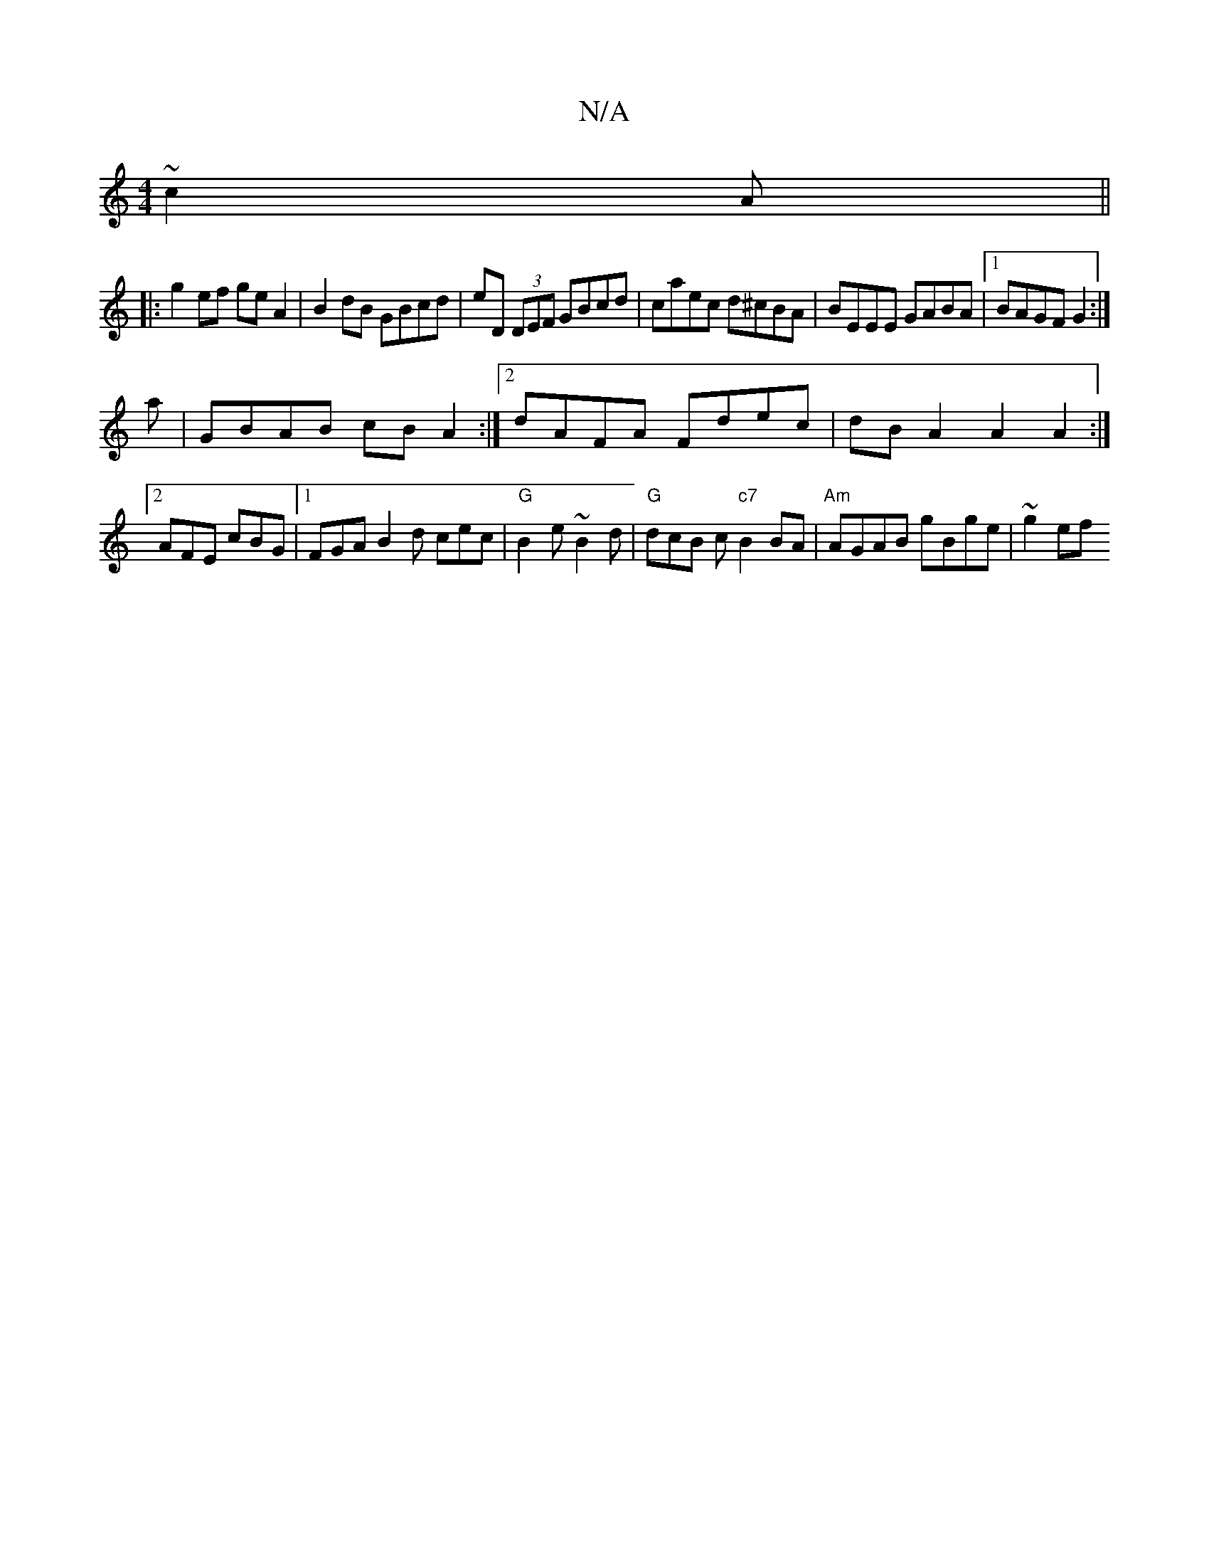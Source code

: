 X:1
T:N/A
M:4/4
R:N/A
K:Cmajor
 ~c2A ||
K: Maj
|:g2 ef geA2|B2dB GBcd|eD (3DEF GBcd|caec d^cBA|BEEE GABA |1 BAGF G2 :|
a|GBAB cBA2:|2 dAFA Fdec|dBA2 A2A2:|2 AFE cBG|1 FGA B2d cec|"G"B2e ~B2d|"G"dcB c "c7"B2 BA | "Am"AGAB gBge|~g2ef